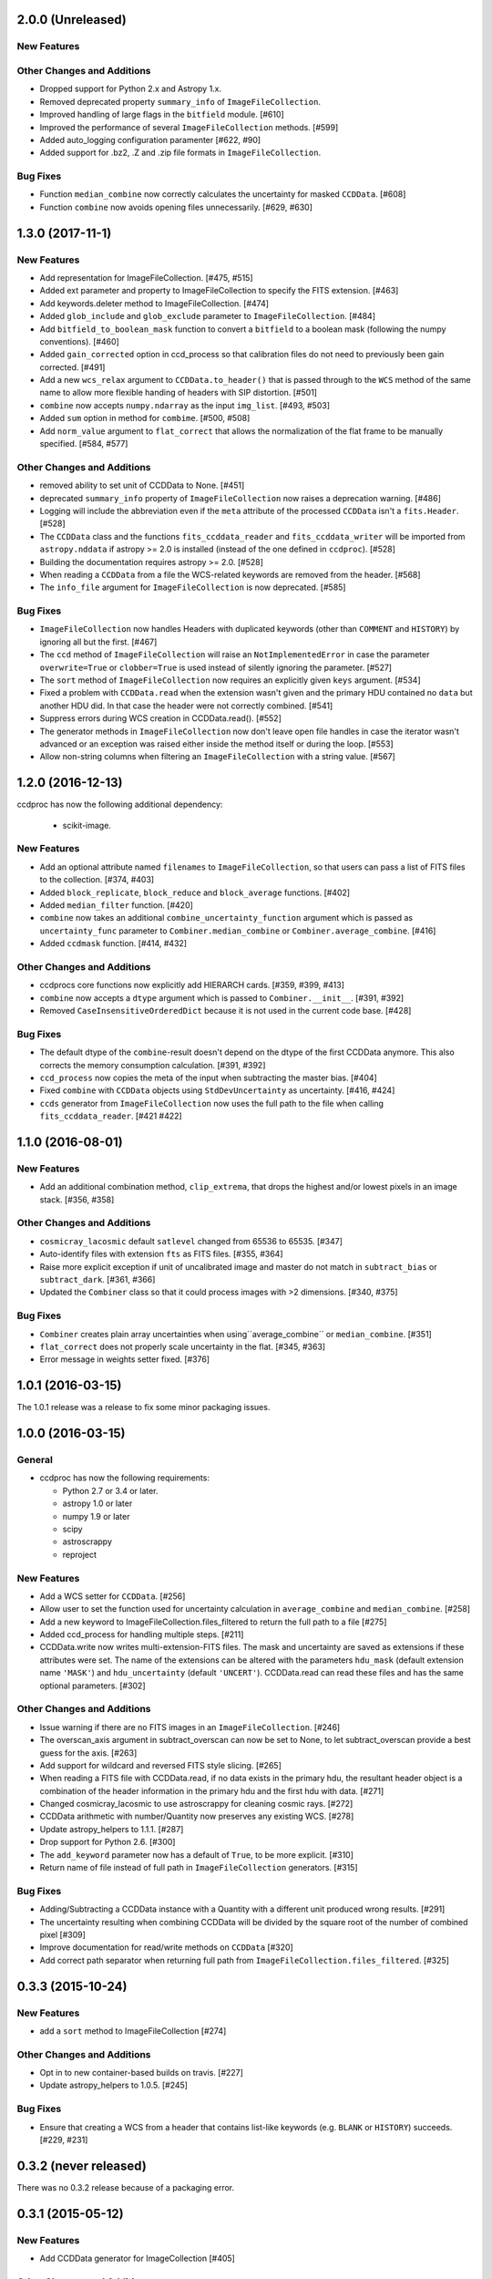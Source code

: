 2.0.0 (Unreleased)
------------------

New Features
^^^^^^^^^^^^

Other Changes and Additions
^^^^^^^^^^^^^^^^^^^^^^^^^^^

- Dropped support for Python 2.x and Astropy 1.x.

- Removed deprecated property ``summary_info`` of ``ImageFileCollection``.

- Improved handling of large flags in the ``bitfield`` module. [#610]

- Improved the performance of several ``ImageFileCollection`` methods. [#599]

- Added auto_logging configuration paramenter [#622, #90]

- Added support for .bz2, .Z and .zip file formats in ``ImageFileCollection``.

Bug Fixes
^^^^^^^^^
- Function ``median_combine`` now correctly calculates the uncertainty for
  masked ``CCDData``. [#608]

- Function ``combine`` now avoids opening files unnecessarily. [#629, #630]

1.3.0 (2017-11-1)
-----------------

New Features
^^^^^^^^^^^^

- Add representation for ImageFileCollection. [#475, #515]

- Added ext parameter and property to ImageFileCollection to specify the FITS
  extension. [#463]

- Add keywords.deleter method to ImageFileCollection. [#474]

- Added ``glob_include`` and ``glob_exclude`` parameter to
  ``ImageFileCollection``. [#484]

- Add ``bitfield_to_boolean_mask`` function to convert a ``bitfield`` to a
  boolean mask (following the numpy conventions). [#460]

- Added ``gain_corrected`` option in ccd_process so that calibration
  files do not need to previously been gain corrected. [#491]

- Add a new ``wcs_relax`` argument to ``CCDData.to_header()`` that is passed
  through to the ``WCS`` method of the same name to allow more flexible
  handing of headers with SIP distortion. [#501]

- ``combine`` now accepts ``numpy.ndarray`` as the input ``img_list``.
  [#493, #503]

- Added ``sum`` option in method for ``combime``. [#500, #508]

- Add ``norm_value`` argument to ``flat_correct`` that allows the normalization
  of the flat frame to be manually specified. [#584, #577]


Other Changes and Additions
^^^^^^^^^^^^^^^^^^^^^^^^^^^

- removed ability to set unit of CCDData to None. [#451]

- deprecated ``summary_info`` property of ``ImageFileCollection`` now raises
  a deprecation warning. [#486]

- Logging will include the abbreviation even if the ``meta`` attribute of
  the processed ``CCDData`` isn't a ``fits.Header``. [#528]

- The ``CCDData`` class and the functions ``fits_ccddata_reader`` and
  ``fits_ccddata_writer`` will be imported from ``astropy.nddata`` if
  astropy >= 2.0 is installed (instead of the one defined in ``ccdproc``). [#528]

- Building the documentation requires astropy >= 2.0. [#528]

- When reading a ``CCDData`` from a file the WCS-related keywords are removed
  from the header. [#568]

- The ``info_file`` argument for ``ImageFileCollection`` is now deprecated.
  [#585]


Bug Fixes
^^^^^^^^^

- ``ImageFileCollection`` now handles Headers with duplicated keywords
  (other than ``COMMENT`` and ``HISTORY``) by ignoring all but the first. [#467]

- The ``ccd`` method of ``ImageFileCollection`` will raise an
  ``NotImplementedError`` in case the parameter ``overwrite=True`` or
  ``clobber=True`` is used instead of silently ignoring the parameter. [#527]

- The ``sort`` method of ``ImageFileCollection`` now requires an explicitly
  given ``keys`` argument. [#534]

- Fixed a problem with ``CCDData.read`` when the extension wasn't given and the
  primary HDU contained no ``data`` but another HDU did. In that case the header
  were not correctly combined. [#541]

- Suppress errors during WCS creation in CCDData.read(). [#552]

- The generator methods in ``ImageFileCollection`` now don't leave open file
  handles in case the iterator wasn't advanced or an exception was raised
  either inside the method itself or during the loop. [#553]

- Allow non-string columns when filtering an ``ImageFileCollection`` with a
  string value. [#567]


1.2.0 (2016-12-13)
------------------

ccdproc has now the following additional dependency:

  - scikit-image.


New Features
^^^^^^^^^^^^

- Add an optional attribute named ``filenames`` to ``ImageFileCollection``,
  so that users can pass a list of FITS files to the collection. [#374, #403]

- Added ``block_replicate``, ``block_reduce`` and ``block_average`` functions.
  [#402]

- Added ``median_filter`` function. [#420]

- ``combine`` now takes an additional ``combine_uncertainty_function`` argument
  which is passed as ``uncertainty_func`` parameter to
  ``Combiner.median_combine`` or ``Combiner.average_combine``. [#416]

- Added ``ccdmask`` function. [#414, #432]


Other Changes and Additions
^^^^^^^^^^^^^^^^^^^^^^^^^^^

- ccdprocs core functions now explicitly add HIERARCH cards. [#359, #399, #413]

- ``combine`` now accepts a ``dtype`` argument which is passed to
  ``Combiner.__init__``. [#391, #392]

- Removed ``CaseInsensitiveOrderedDict`` because it is not used in the current
  code base. [#428]


Bug Fixes
^^^^^^^^^

- The default dtype of the ``combine``-result doesn't depend on the dtype
  of the first CCDData anymore. This also corrects the memory consumption
  calculation. [#391, #392]

- ``ccd_process`` now copies the meta of the input when subtracting the
  master bias. [#404]

- Fixed ``combine`` with ``CCDData`` objects using ``StdDevUncertainty`` as
  uncertainty. [#416, #424]

- ``ccds`` generator from ``ImageFileCollection`` now uses the full path to the
  file when calling ``fits_ccddata_reader``. [#421 #422]

1.1.0 (2016-08-01)
------------------

New Features
^^^^^^^^^^^^

- Add an additional combination method, ``clip_extrema``, that drops the highest
  and/or lowest pixels in an image stack. [#356, #358]

Other Changes and Additions
^^^^^^^^^^^^^^^^^^^^^^^^^^^

- ``cosmicray_lacosmic`` default ``satlevel`` changed from 65536 to 65535. [#347]

- Auto-identify files with extension ``fts`` as FITS files. [#355, #364]

- Raise more explicit exception if unit of uncalibrated image and master do
  not match in ``subtract_bias`` or ``subtract_dark``. [#361, #366]

- Updated the ``Combiner`` class so that it could process images with >2
  dimensions. [#340, #375]

Bug Fixes
^^^^^^^^^

- ``Combiner`` creates plain array uncertainties when using``average_combine``
  or ``median_combine``. [#351]

- ``flat_correct`` does not properly scale uncertainty in the flat. [#345, #363]

- Error message in weights setter fixed. [#376]


1.0.1 (2016-03-15)
------------------

The 1.0.1 release was a release to fix some minor packaging issues.


1.0.0 (2016-03-15)
------------------

General
^^^^^^^

- ccdproc has now the following requirements:

  - Python 2.7 or 3.4 or later.
  - astropy 1.0 or later
  - numpy 1.9 or later
  - scipy
  - astroscrappy
  - reproject

New Features
^^^^^^^^^^^^

- Add a WCS setter for ``CCDData``. [#256]
- Allow user to set the function used for uncertainty calculation in
  ``average_combine`` and ``median_combine``. [#258]
- Add a new keyword to ImageFileCollection.files_filtered to return the full
  path to a file [#275]
- Added ccd_process for handling multiple steps. [#211]
- CCDData.write now writes multi-extension-FITS files. The mask and uncertainty
  are saved as extensions if these attributes were set. The name of the
  extensions can be altered with the parameters ``hdu_mask`` (default extension
  name ``'MASK'``) and ``hdu_uncertainty`` (default ``'UNCERT'``).
  CCDData.read can read these files and has the same optional parameters. [#302]

Other Changes and Additions
^^^^^^^^^^^^^^^^^^^^^^^^^^^

- Issue warning if there are no FITS images in an ``ImageFileCollection``. [#246]
- The overscan_axis argument in subtract_overscan can now be set to
  None, to let subtract_overscan provide a best guess for the axis. [#263]
- Add support for wildcard and reversed FITS style slicing. [#265]
- When reading a FITS file with CCDData.read, if no data exists in the
  primary hdu, the resultant header object is a combination of the
  header information in the primary hdu and the first hdu with data. [#271]
- Changed cosmicray_lacosmic to use astroscrappy for cleaning cosmic rays. [#272]
- CCDData arithmetic with number/Quantity now preserves any existing WCS. [#278]
- Update astropy_helpers to 1.1.1. [#287]
- Drop support for Python 2.6. [#300]
- The ``add_keyword`` parameter now has a default of ``True``, to be more
  explicit. [#310]
- Return name of file instead of full path in ``ImageFileCollection``
  generators. [#315]


Bug Fixes
^^^^^^^^^

- Adding/Subtracting a CCDData instance with a Quantity with a different unit
  produced wrong results. [#291]
- The uncertainty resulting when combining CCDData will be divided by the
  square root of the number of combined pixel [#309]
- Improve documentation for read/write methods on ``CCDData`` [#320]
- Add correct path separator when returning full path from
  ``ImageFileCollection.files_filtered``. [#325]


0.3.3 (2015-10-24)
------------------

New Features
^^^^^^^^^^^^

- add a ``sort`` method to ImageFileCollection [#274]

Other Changes and Additions
^^^^^^^^^^^^^^^^^^^^^^^^^^^

- Opt in to new container-based builds on travis. [#227]

- Update astropy_helpers to 1.0.5. [#245]

Bug Fixes
^^^^^^^^^

- Ensure that creating a WCS from a header that contains list-like keywords
  (e.g. ``BLANK`` or ``HISTORY``) succeeds. [#229, #231]

0.3.2 (never released)
----------------------

There was no 0.3.2 release because of a packaging error.

0.3.1 (2015-05-12)
------------------

New Features
^^^^^^^^^^^^

- Add CCDData generator for ImageCollection [#405]

Other Changes and Additions
^^^^^^^^^^^^^^^^^^^^^^^^^^^

- Add extensive tests to ensure ``ccdproc`` functions do not modify the input
  data. [#208]

- Remove red-box warning about API stability from docs. [#210]

- Support astropy 1.0.5, which made changes to ``NDData``. [#242]

Bug Fixes
^^^^^^^^^

- Make ``subtract_overscan`` act on a copy of the input data. [#206]

- Overscan subtraction failed on non-square images if the overscan axis was the
  first index, ``0``. [#240, #244]

0.3.0 (2015-03-17)
------------------

New Features
^^^^^^^^^^^^

- When reading in a FITS file, the extension to be used can be specified.  If
  it is not and there is no data in the primary extension, the first extension
  with data will be used.

- Set wcs attribute when reading from a FITS file that contains WCS keywords
  and write WCS keywords to header when converting to an HDU. [#195]

Other Changes and Additions
^^^^^^^^^^^^^^^^^^^^^^^^^^^

- Updated CCDData to use the new version of NDDATA in astropy v1.0.   This
  breaks backward compatibility with earlier versions of astropy.

Bug Fixes
^^^^^^^^^

- Ensure ``dtype`` of combined images matches the ``dtype`` of the
  ``Combiner`` object. [#189]

0.2.2 (2014-11-05)
------------------

New Features
^^^^^^^^^^^^

- Add dtype argument to `ccdproc.Combiner` to help control memory use [#178]

Other Changes and Additions
^^^^^^^^^^^^^^^^^^^^^^^^^^^
- Added Changes to the docs [#183]

Bug Fixes
^^^^^^^^^

- Allow the unit string "adu" to be upper or lower case in a FITS header [#182]

0.2.1 (2014-09-09)
------------------

New Features
^^^^^^^^^^^^

- Add a unit directly from BUNIT if it is available in the FITS header [#169]

Other Changes and Additions
^^^^^^^^^^^^^^^^^^^^^^^^^^^

- Relaxed the requirements on what the metadata must be. It can be anything dict-like, e.g. an astropy.io.fits.Header, a python dict, an OrderedDict or some custom object created by the user. [#167]

Bug Fixes
^^^^^^^^^

- Fixed a new-style formating issue in the logging [#170]


0.2 (2014-07-28)
----------------

- Initial release.
